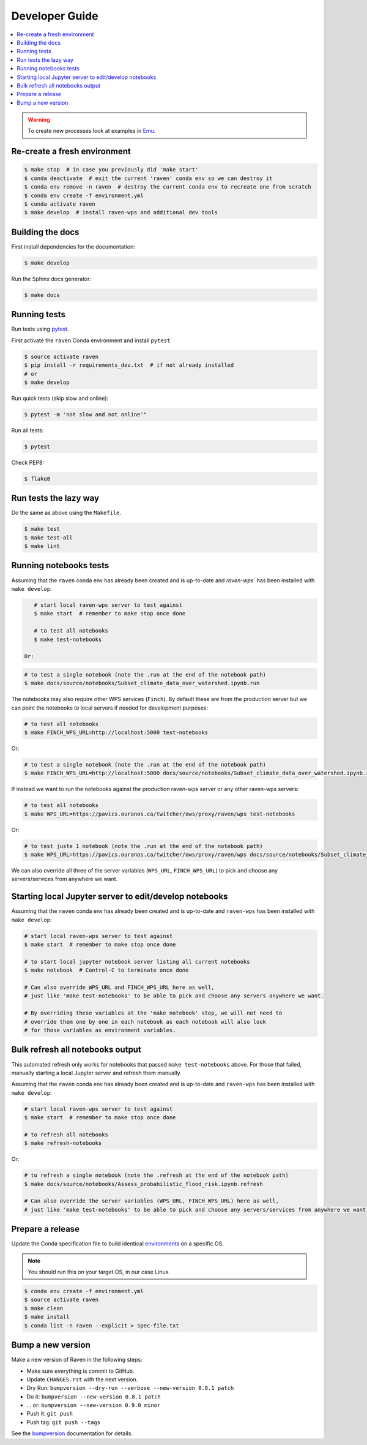 .. _devguide:

Developer Guide
===============

.. contents::
    :local:
    :depth: 1

.. WARNING:: To create new processes look at examples in Emu_.


Re-create a fresh environment
-----------------------------

.. code-block:: shell

  $ make stop  # in case you previously did 'make start'
  $ conda deactivate  # exit the current 'raven' conda env so we can destroy it
  $ conda env remove -n raven  # destroy the current conda env to recreate one from scratch
  $ conda env create -f environment.yml
  $ conda activate raven
  $ make develop  # install raven-wps and additional dev tools


Building the docs
-----------------

First install dependencies for the documentation:

.. code-block:: shell

  $ make develop

Run the Sphinx docs generator:

.. code-block:: shell

  $ make docs

.. _testing:

Running tests
-------------

Run tests using pytest_.

First activate the ``raven`` Conda environment and install ``pytest``.

.. code-block:: shell

   $ source activate raven
   $ pip install -r requirements_dev.txt  # if not already installed
   # or
   $ make develop

Run quick tests (skip slow and online):

.. code-block:: shell

    $ pytest -m 'not slow and not online'"

Run all tests:

.. code-block:: shell

    $ pytest

Check PEP8:

.. code-block:: shell

    $ flake8

Run tests the lazy way
----------------------

Do the same as above using the ``Makefile``.

.. code-block:: shell

    $ make test
    $ make test-all
    $ make lint


Running notebooks tests
-----------------------

Assuming that the ``raven`` conda env has already been created and is up-to-date and `raven-wps`` has been installed with ``make develop``:

.. code-block:: shell

    # start local raven-wps server to test against
    $ make start  # remember to make stop once done

    # to test all notebooks
    $ make test-notebooks

 Or:

.. code-block:: shell

    # to test a single notebook (note the .run at the end of the notebook path)
    $ make docs/source/notebooks/Subset_climate_data_over_watershed.ipynb.run

The notebooks may also require other WPS services (``Finch``).  By default these are from the production server but we can point the notebooks to local servers if needed for development purposes:

.. code-block:: shell

    # to test all notebooks
    $ make FINCH_WPS_URL=http://localhost:5000 test-notebooks

Or:

.. code-block:: shell

    # to test a single notebook (note the .run at the end of the notebook path)
    $ make FINCH_WPS_URL=http://localhost:5000 docs/source/notebooks/Subset_climate_data_over_watershed.ipynb.run

If instead we want to run the notebooks against the production raven-wps server or any other raven-wps servers:

.. code-block:: shell

    # to test all notebooks
    $ make WPS_URL=https://pavics.ouranos.ca/twitcher/ows/proxy/raven/wps test-notebooks

Or:

.. code-block:: shell

    # to test juste 1 notebook (note the .run at the end of the notebook path)
    $ make WPS_URL=https://pavics.ouranos.ca/twitcher/ows/proxy/raven/wps docs/source/notebooks/Subset_climate_data_over_watershed.ipynb.run

We can also override all three of the server variables (``WPS_URL``, ``FINCH_WPS_URL``) to pick and choose any servers/services from anywhere we want.


Starting local Jupyter server to edit/develop notebooks
-------------------------------------------------------

Assuming that the ``raven`` conda env has already been created and is up-to-date and ``raven-wps`` has been installed with ``make develop``:

.. code-block:: shell

    # start local raven-wps server to test against
    $ make start  # remember to make stop once done

    # to start local jupyter notebook server listing all current notebooks
    $ make notebook  # Control-C to terminate once done

    # Can also override WPS_URL and FINCH_WPS_URL here as well,
    # just like 'make test-notebooks' to be able to pick and choose any servers anywhere we want.

    # By overriding these variables at the 'make notebook' step, we will not need to
    # override them one by one in each notebook as each notebook will also look
    # for those variables as environment variables.


Bulk refresh all notebooks output
---------------------------------

This automated refresh only works for notebooks that passed ``make test-notebooks`` above.  For those that failed, manually starting a local Jupyter server and refresh them manually.

Assuming that the ``raven`` conda env has already been created and is up-to-date and ``raven-wps`` has been installed with ``make develop``:

.. code-block:: shell

    # start local raven-wps server to test against
    $ make start  # remember to make stop once done

    # to refresh all notebooks
    $ make refresh-notebooks

Or:

.. code-block:: shell

    # to refresh a single notebook (note the .refresh at the end of the notebook path)
    $ make docs/source/notebooks/Assess_probabilistic_flood_risk.ipynb.refresh

    # Can also override the server variables (WPS_URL, FINCH_WPS_URL) here as well,
    # just like 'make test-notebooks' to be able to pick and choose any servers/services from anywhere we want.


Prepare a release
-----------------

Update the Conda specification file to build identical environments_ on a specific OS.

.. note:: You should run this on your target OS, in our case Linux.

.. code-block:: shell

  $ conda env create -f environment.yml
  $ source activate raven
  $ make clean
  $ make install
  $ conda list -n raven --explicit > spec-file.txt

.. _environments: https://conda.io/projects/conda/en/latest/user-guide/tasks/manage-environments.html#building-identical-conda-environments


Bump a new version
------------------

Make a new version of Raven in the following steps:

* Make sure everything is commit to GitHub.
* Update ``CHANGES.rst`` with the next version.
* Dry Run: ``bumpversion --dry-run --verbose --new-version 0.8.1 patch``
* Do it: ``bumpversion --new-version 0.8.1 patch``
* ... or: ``bumpversion --new-version 0.9.0 minor``
* Push it: ``git push``
* Push tag: ``git push --tags``

See the bumpversion_ documentation for details.

.. _bumpversion: https://pypi.org/project/bumpversion/
.. _pytest: https://docs.pytest.org/en/latest/
.. _Emu: https://github.com/bird-house/emu
